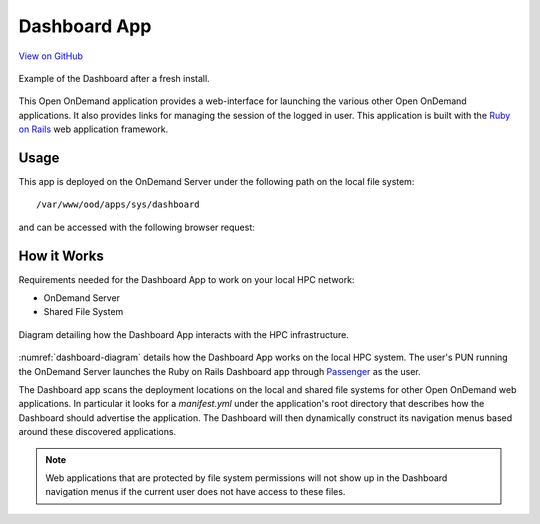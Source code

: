 .. _dashboard:

Dashboard App
=============

`View on GitHub <https://github.com/OSC/ood-dashboard>`__

.. figure:: /images/dashboard-app.png
   :align: center

   Example of the Dashboard after a fresh install.

This Open OnDemand application provides a web-interface for launching the
various other Open OnDemand applications. It also provides links for managing
the session of the logged in user. This application is built with the `Ruby on
Rails`_ web application framework.

Usage
-----

This app is deployed on the OnDemand Server under the following path on the
local file system::

  /var/www/ood/apps/sys/dashboard

and can be accessed with the following browser request:

.. http:get:: /pun/sys/dashboard

   Launches the Dashboard App.

How it Works
------------

Requirements needed for the Dashboard App to work on your local HPC network:

- OnDemand Server
- Shared File System

.. _dashboard-diagram:
.. figure:: /images/dashboard-diagram.png
   :align: center

   Diagram detailing how the Dashboard App interacts with the HPC
   infrastructure.

:numref:`dashboard-diagram` details how the Dashboard App works on the local
HPC system. The user's PUN running the OnDemand Server launches the Ruby on
Rails Dashboard app through Passenger_ as the user.

The Dashboard app scans the deployment locations on the local and shared file
systems for other Open OnDemand web applications. In particular it looks for a
`manifest.yml` under the application's root directory that describes how the
Dashboard should advertise the application. The Dashboard will then dynamically
construct its navigation menus based around these discovered applications.

.. note::

   Web applications that are protected by file system permissions will not show
   up in the Dashboard navigation menus if the current user does not have
   access to these files.

.. _ruby on rails: http://rubyonrails.org/
.. _passenger: https://www.phusionpassenger.com/
